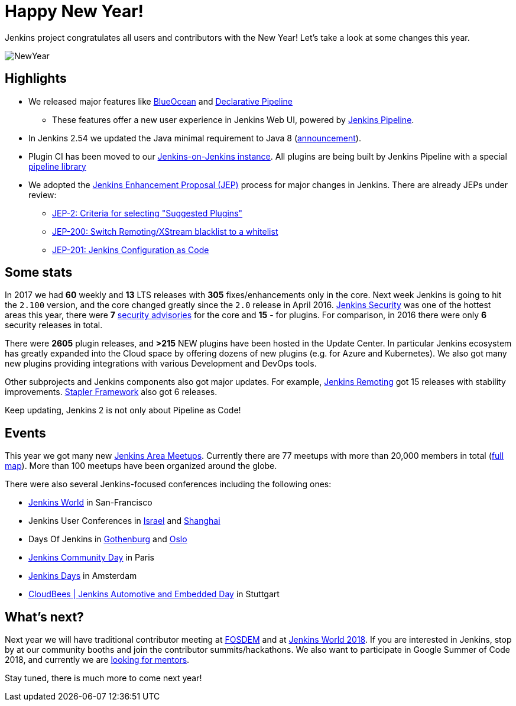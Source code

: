 = Happy New Year!
:page-tags: community, new-year-blogpost

:page-author: oleg_nenashev


Jenkins project congratulates all users and contributors with the New Year!
Let's take a look at some changes this year.

image:/post-images/2017-12-31-new-year/card.png[NewYear, role=center]

## Highlights

* We released major features like link:/projects/blueocean[BlueOcean]
and link:/doc/book/pipeline/syntax/#declarative-pipeline[Declarative Pipeline]
** These features offer a new user experience in Jenkins Web UI, powered by link:/doc/book/pipeline/[Jenkins Pipeline].
* In Jenkins 2.54 we updated the Java minimal requirement to Java 8 (link:/blog/2017/04/10/jenkins-has-upgraded-to-java-8/[announcement]).
* Plugin CI has been moved to our link:https://ci.jenkins.io/[Jenkins-on-Jenkins instance].
All plugins are being built by Jenkins Pipeline with a special link:https://github.com/jenkins-infra/pipeline-library[pipeline library]
* We adopted the link:https://github.com/jenkinsci/jep/blob/master/jep/1/README.adoc#what-is-a-jep[Jenkins Enhancement Proposal (JEP)] process for major changes in Jenkins.
There are already JEPs under review:
** link:https://github.com/jenkinsci/jep/tree/master/jep/2[JEP-2: Criteria for selecting "Suggested Plugins"]
** link:https://github.com/jenkinsci/jep/tree/master/jep/200[JEP-200: Switch Remoting/XStream blacklist to a whitelist]
** link:https://github.com/jenkinsci/jep/tree/master/jep/201[JEP-201: Jenkins Configuration as Code]


## Some stats

In 2017 we had **60** weekly and **13** LTS releases with **305** fixes/enhancements only in the core.
Next week Jenkins is going to hit the `2.100` version, and the core changed greatly since the `2.0` release in April 2016.
link:/security/[Jenkins Security] was one of the hottest areas this year, there were **7** link:/security/advisories/[security advisories] for the core and *15* - for plugins.
For comparison, in 2016 there were only **6** security releases in total.

There were **2605** plugin releases, and **>215** NEW plugins have been hosted in the Update Center.
In particular Jenkins ecosystem has greatly expanded into the Cloud space
by offering dozens of new plugins (e.g. for Azure and Kubernetes).
We also got many new plugins providing integrations with various Development and DevOps tools.

Other subprojects and Jenkins components also got major updates.
For example,
link:/projects/remoting/[Jenkins Remoting] got 15 releases with stability improvements.
link:https://github.com/stapler/stapler[Stapler Framework] also got 6 releases.

Keep updating, Jenkins 2 is not only about Pipeline as Code!

## Events

This year we got many new link:/projects/jam/[Jenkins Area Meetups].
Currently there are 77 meetups with more than 20,000 members in total (link:https://www.meetup.com/pro/jenkins[full map]).
More than 100 meetups have been organized around the globe.

There were also several Jenkins-focused conferences including the following ones:

* link:https://www.cloudbees.com/jenkinsworld[Jenkins World] in San-Francisco
* Jenkins User Conferences in link:https://www.cloudbees.com/event/jenkins-user-conference-2017-israel[Israel] and link:/blog/2017/10/25/jenkins-user-conference-china/[Shanghai]
* Days Of Jenkins in link:https://www.code-conf.com/doj/doj-gbg/[Gothenburg] and link:https://www.code-conf.com/doj/doj-osl/[Oslo]
* link:https://jcd-paris.jfrog.com/[Jenkins Community Day] in Paris
* link:https://www.cvent.com/events/jenkins-days-by-cloudbees/event-summary-aca8686c85fc4eedbd83c611a94756cd.aspx[Jenkins Days] in Amsterdam
* link:https://www.cloudbees.com/event/cloudbees-jenkins-automotive-and-embedded-day[CloudBees | Jenkins Automotive and Embedded Day] in Stuttgart

## What's next?

Next year we will have traditional contributor meeting at link:https://wiki.jenkins.io/display/JENKINS/FOSDEM+2018[FOSDEM]
and at link:https://www.cloudbees.com/jenkinsworld[Jenkins World 2018].
If you are interested in Jenkins, stop by at our community booths and join the contributor summits/hackathons.
We also want to participate in Google Summer of Code 2018,
and currently we are link:https://groups.google.com/forum/#!topic/jenkinsci-dev/We-14-z_YXU[looking for mentors].

Stay tuned, there is much more to come next year!
